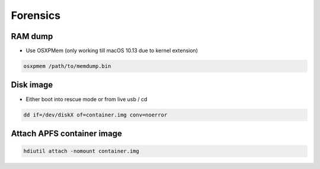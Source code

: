 ##########
Forensics
##########

RAM dump
=========

* Use OSXPMem (only working till macOS 10.13 due to kernel extension)

.. code-block:: bash

  osxpmem /path/to/memdump.bin


Disk image
==========

* Either boot into rescue mode or from live usb / cd

.. code-block:: bash

  dd if=/dev/diskX of=container.img conv=noerror


Attach APFS container image
===========================

.. code-block:: bash

  hdiutil attach -nomount container.img

